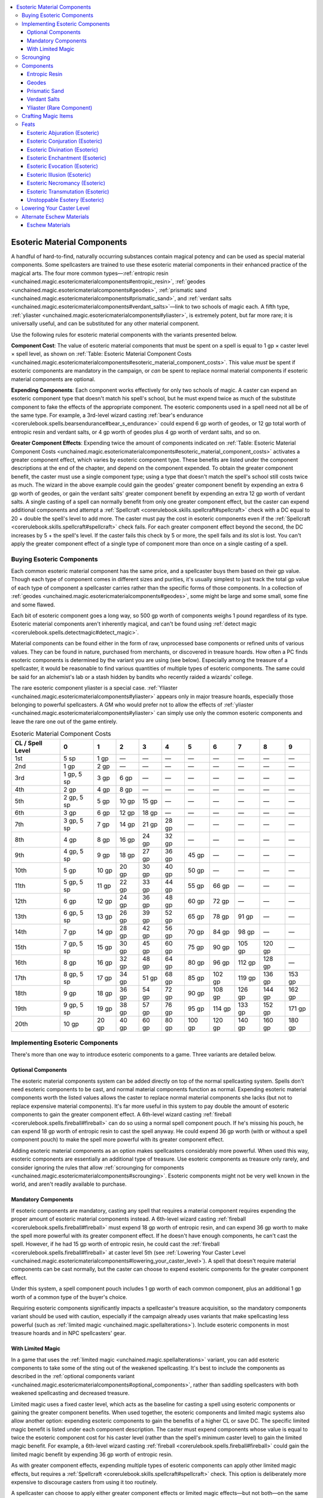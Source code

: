 
.. _`unchained.magic.esotericmaterialcomponents`:

.. contents:: \ 

.. _`unchained.magic.esotericmaterialcomponents#esoteric_material_components`:

Esoteric Material Components
#############################

A handful of hard-to-find, naturally occurring substances contain magical potency and can be used as special material components. Some spellcasters are trained to use these esoteric material components in their enhanced practice of the magical arts. The four more common types—:ref:`entropic resin <unchained.magic.esotericmaterialcomponents#entropic_resin>`\ , :ref:`geodes <unchained.magic.esotericmaterialcomponents#geodes>`\ , :ref:`prismatic sand <unchained.magic.esotericmaterialcomponents#prismatic_sand>`\ , and :ref:`verdant salts <unchained.magic.esotericmaterialcomponents#verdant_salts>`\ —link to two schools of magic each. A fifth type, :ref:`yliaster <unchained.magic.esotericmaterialcomponents#yliaster>`\ , is extremely potent, but far more rare; it is universally useful, and can be substituted for any other material component.

Use the following rules for esoteric material components with the variants presented below.

\ **Component Cost**\ : The value of esoteric material components that must be spent on a spell is equal to 1 gp × caster level × spell level, as shown on :ref:`Table: Esoteric Material Component Costs <unchained.magic.esotericmaterialcomponents#esoteric_material_component_costs>`\ . This value \ *must*\  be spent if esoteric components are mandatory in the campaign, or \ *can*\  be spent to replace normal material components if esoteric material components are optional.

\ **Expending Components**\ : Each component works effectively for only two schools of magic. A caster can expend an esoteric component type that doesn't match his spell's school, but he must expend twice as much of the substitute component to fake the effects of the appropriate component. The esoteric components used in a spell need not all be of the same type. For example, a 3rd-level wizard casting :ref:`bear's endurance <corerulebook.spells.bearsendurance#bear_s_endurance>`\  could expend 6 gp worth of geodes, or 12 gp total worth of entropic resin and verdant salts, or 4 gp worth of geodes plus 4 gp worth of verdant salts, and so on.

\ **Greater Component Effects**\ : Expending twice the amount of components indicated on :ref:`Table: Esoteric Material Component Costs <unchained.magic.esotericmaterialcomponents#esoteric_material_component_costs>`\  activates a greater component effect, which varies by esoteric component type. These benefits are listed under the component descriptions at the end of the chapter, and depend on the component expended. To obtain the greater component benefit, the caster must use a single component type; using a type that doesn't match the spell's school still costs twice as much. The wizard in the above example could gain the geodes' greater component benefit by expending an extra 6 gp worth of geodes, or gain the verdant salts' greater component benefit by expending an extra 12 gp worth of verdant salts. A single casting of a spell can normally benefit from only one greater component effect, but the caster can expend additional components and attempt a :ref:`Spellcraft <corerulebook.skills.spellcraft#spellcraft>`\  check with a DC equal to 20 + double the spell's level to add more. The caster must pay the cost in esoteric components even if the :ref:`Spellcraft <corerulebook.skills.spellcraft#spellcraft>`\  check fails. For each greater component effect beyond the second, the DC increases by 5 + the spell's level. If the caster fails this check by 5 or more, the spell fails and its slot is lost. You can't apply the greater component effect of a single type of component more than once on a single casting of a spell.

.. _`unchained.magic.esotericmaterialcomponents#buying_esoteric_components`:

Buying Esoteric Components
***************************

Each common esoteric material component has the same price, and a spellcaster buys them based on their gp value. Though each type of component comes in different sizes and purities, it's usually simplest to just track the total gp value of each type of component a spellcaster carries rather than the specific forms of those components. In a collection of :ref:`geodes <unchained.magic.esotericmaterialcomponents#geodes>`\ , some might be large and some small, some fine and some flawed.

Each bit of esoteric component goes a long way, so 500 gp worth of components weighs 1 pound regardless of its type. Esoteric material components aren't inherently magical, and can't be found using :ref:`detect magic <corerulebook.spells.detectmagic#detect_magic>`\ .

Material components can be found either in the form of raw, unprocessed base components or refined units of various values. They can be found in nature, purchased from merchants, or discovered in treasure hoards. How often a PC finds esoteric components is determined by the variant you are using (see below). Especially among the treasure of a spellcaster, it would be reasonable to find various quantities of multiple types of esoteric components. The same could be said for an alchemist's lab or a stash hidden by bandits who recently raided a wizards' college.

The rare esoteric component yliaster is a special case. :ref:`Yliaster <unchained.magic.esotericmaterialcomponents#yliaster>`\  appears only in major treasure hoards, especially those belonging to powerful spellcasters. A GM who would prefer not to allow the effects of :ref:`yliaster <unchained.magic.esotericmaterialcomponents#yliaster>`\  can simply use only the common esoteric components and leave the rare one out of the game entirely.

.. _`unchained.magic.esotericmaterialcomponents#esoteric_material_component_costs`:

.. list-table:: Esoteric Material Component Costs
   :header-rows: 1
   :class: contrast-reading-table
   :widths: auto

   * - CL / Spell Level
     - 0
     - 1
     - 2
     - 3
     - 4
     - 5
     - 6
     - 7
     - 8
     - 9
   * - 1st
     - 5 sp
     - 1 gp
     - —
     - —
     - —
     - —
     - —
     - —
     - —
     - —
   * - 2nd
     - 1 gp
     - 2 gp
     - —
     - —
     - —
     - —
     - —
     - —
     - —
     - —
   * - 3rd
     - 1 gp, 5 sp
     - 3 gp
     - 6 gp
     - —
     - —
     - —
     - —
     - —
     - —
     - —
   * - 4th
     - 2 gp
     - 4 gp
     - 8 gp
     - —
     - —
     - —
     - —
     - —
     - —
     - —
   * - 5th
     - 2 gp, 5 sp
     - 5 gp
     - 10 gp
     - 15 gp
     - —
     - —
     - —
     - —
     - —
     - —
   * - 6th
     - 3 gp
     - 6 gp
     - 12 gp
     - 18 gp
     - —
     - —
     - —
     - —
     - —
     - —
   * - 7th
     - 3 gp, 5 sp
     - 7 gp
     - 14 gp
     - 21 gp
     - 28 gp
     - —
     - —
     - —
     - —
     - —
   * - 8th
     - 4 gp
     - 8 gp
     - 16 gp
     - 24 gp
     - 32 gp
     - —
     - —
     - —
     - —
     - —
   * - 9th
     - 4 gp, 5 sp
     - 9 gp
     - 18 gp
     - 27 gp
     - 36 gp
     - 45 gp
     - —
     - —
     - —
     - —
   * - 10th
     - 5 gp
     - 10 gp
     - 20 gp
     - 30 gp
     - 40 gp
     - 50 gp
     - —
     - —
     - —
     - —
   * - 11th
     - 5 gp, 5 sp
     - 11 gp
     - 22 gp
     - 33 gp
     - 44 gp
     - 55 gp
     - 66 gp
     - —
     - —
     - —
   * - 12th
     - 6 gp
     - 12 gp
     - 24 gp
     - 36 gp
     - 48 gp
     - 60 gp
     - 72 gp
     - —
     - —
     - —
   * - 13th
     - 6 gp, 5 sp
     - 13 gp
     - 26 gp
     - 39 gp
     - 52 gp
     - 65 gp
     - 78 gp
     - 91 gp
     - —
     - —
   * - 14th
     - 7 gp
     - 14 gp
     - 28 gp
     - 42 gp
     - 56 gp
     - 70 gp
     - 84 gp
     - 98 gp
     - —
     - —
   * - 15th
     - 7 gp, 5 sp
     - 15 gp
     - 30 gp
     - 45 gp
     - 60 gp
     - 75 gp
     - 90 gp
     - 105 gp
     - 120 gp
     - —
   * - 16th
     - 8 gp
     - 16 gp
     - 32 gp
     - 48 gp
     - 64 gp
     - 80 gp
     - 96 gp
     - 112 gp
     - 128 gp
     - —
   * - 17th
     - 8 gp, 5 sp
     - 17 gp
     - 34 gp
     - 51 gp
     - 68 gp
     - 85 gp
     - 102 gp
     - 119 gp
     - 136 gp
     - 153 gp
   * - 18th
     - 9 gp
     - 18 gp
     - 36 gp
     - 54 gp
     - 72 gp
     - 90 gp
     - 108 gp
     - 126 gp
     - 144 gp
     - 162 gp
   * - 19th
     - 9 gp, 5 sp
     - 19 gp
     - 38 gp
     - 57 gp
     - 76 gp
     - 95 gp
     - 114 gp
     - 133 gp
     - 152 gp
     - 171 gp
   * - 20th
     - 10 gp
     - 20 gp
     - 40 gp
     - 60 gp
     - 80 gp
     - 100 gp
     - 120 gp
     - 140 gp
     - 160 gp
     - 180 gp

.. _`unchained.magic.esotericmaterialcomponents#implementing_esoteric_components`:

Implementing Esoteric Components
*********************************

There's more than one way to introduce esoteric components to a game. Three variants are detailed below.

.. _`unchained.magic.esotericmaterialcomponents#optional_components`:

Optional Components
====================

The esoteric material components system can be added directly on top of the normal spellcasting system. Spells don't need esoteric components to be cast, and normal material components function as normal. Expending esoteric material components worth the listed values allows the caster to replace normal material components she lacks (but not to replace expensive material components). It's far more useful in this system to pay double the amount of esoteric components to gain the greater component effect. A 6th-level wizard casting :ref:`fireball <corerulebook.spells.fireball#fireball>`\  can do so using a normal spell component pouch. If he's missing his pouch, he can expend 18 gp worth of entropic resin to cast the spell anyway. He could expend 36 gp worth (with or without a spell component pouch) to make the spell more powerful with its greater component effect.

Adding esoteric material components as an option makes spellcasters considerably more powerful. When used this way, esoteric components are essentially an additional type of treasure. Use esoteric components as treasure only rarely, and consider ignoring the rules that allow :ref:`scrounging for components <unchained.magic.esotericmaterialcomponents#scrounging>`\ . Esoteric components might not be very well known in the world, and aren't readily available to purchase.

.. _`unchained.magic.esotericmaterialcomponents#mandatory_components`:

Mandatory Components
=====================

If esoteric components are mandatory, casting any spell that requires a material component requires expending the proper amount of esoteric material components instead. A 6th-level wizard casting :ref:`fireball <corerulebook.spells.fireball#fireball>`\  must expend 18 gp worth of entropic resin, and can expend 36 gp worth to make the spell more powerful with its greater component effect. If he doesn't have enough components, he can't cast the spell. However, if he had 15 gp worth of entropic resin, he could cast the :ref:`fireball <corerulebook.spells.fireball#fireball>`\  at caster level 5th (see :ref:`Lowering Your Caster Level <unchained.magic.esotericmaterialcomponents#lowering_your_caster_level>`\ ). A spell that doesn't require material components can be cast normally, but the caster can choose to expend esoteric components for the greater component effect.

Under this system, a spell component pouch includes 1 gp worth of each common component, plus an additional 1 gp worth of a common type of the buyer's choice.

Requiring esoteric components significantly impacts a spellcaster's treasure acquisition, so the mandatory components variant should be used with caution, especially if the campaign already uses variants that make spellcasting less powerful (such as :ref:`limited magic <unchained.magic.spellalterations>`\ ). Include esoteric components in most treasure hoards and in NPC spellcasters' gear.

.. _`unchained.magic.esotericmaterialcomponents#with_limited_magic`:

With Limited Magic
===================

In a game that uses the :ref:`limited magic <unchained.magic.spellalterations>`\  variant, you can add esoteric components to take some of the sting out of the weakened spellcasting. It's best to include the components as described in the :ref:`optional components variant <unchained.magic.esotericmaterialcomponents#optional_components>`\ , rather than saddling spellcasters with both weakened spellcasting and decreased treasure.

Limited magic uses a fixed caster level, which acts as the baseline for casting a spell using esoteric components or gaining the greater component benefits. When used together, the esoteric components and limited magic systems also allow another option: expending esoteric components to gain the benefits of a higher CL or save DC. The specific limited magic benefit is listed under each component description. The caster must expend components whose value is equal to twice the esoteric component cost for his caster level (rather than the spell's minimum caster level) to gain the limited magic benefit. For example, a 6th-level wizard casting :ref:`fireball <corerulebook.spells.fireball#fireball>`\  could gain the limited magic benefit by expending 36 gp worth of entropic resin. 

As with greater component effects, expending multiple types of esoteric components can apply other limited magic effects, but requires a :ref:`Spellcraft <corerulebook.skills.spellcraft#spellcraft>`\  check. This option is deliberately more expensive to discourage casters from using it too routinely.

A spellcaster can choose to apply either greater component effects or limited magic effects—but not both—on the same casting of a spell.

.. _`unchained.magic.esotericmaterialcomponents#scrounging`:

Scrounging
***********

This optional rule allows a low-level spellcaster to find enough components to keep casting her spells. It's recommended to use scrounging if esoteric components are mandatory.

Over the course of an adventuring day, a spellcaster can scrounge for esoteric components in her environment. At the end of each day, she can collect 1d6 gp worth of each common esoteric component. (Rare components can never be found by scrounging.) This requires her to explore a decent-sized area. Spending several days in one town or repeatedly going through the same few rooms in a dungeon doesn't yield more than 1 day's worth of components. Depending on the likelihood of finding a type of component in an area, the GM can adjust the die size up or down by one. For instance, while exploring caverns, a scrounger might find 1d8 gp worth of geodes, but only 1d4 gp worth of verdant salts.

A scrounger can hunt exclusively for a specific type of common esoteric component. Because esoteric components are naturally occurring, she must succeed at a DC 15 :ref:`Knowledge <corerulebook.skills.knowledge#knowledge>`\  (nature) check or come up empty-handed. If she succeeds, she gains 2d6 gp worth of the component she was searching for and none of the others.

.. _`unchained.magic.esotericmaterialcomponents#components`:

Components
***********

This system uses four common esoteric components—entropic resin, geodes, prismatic sand, and verdant salts—plus one rare component called yliaster. A GM can change the descriptions of these components to different substances that better fit her game if she so chooses. The rare component could be a catchall for a number of equally potent magical substances. The blood of a god, a sliver of stone from deep in the earth, or a piece of ethereal substance made solid could each be used as the rare component, even within the same campaign.

Each entry includes the associated schools, a description of the esoteric component type, the greater component effect, and the limited magic effect. The limited magic effect entry applies only if the campaign is also using the :ref:`limited magic <unchained.magic.spellalterations>`\  system.

.. _`unchained.magic.esotericmaterialcomponents#entropic_resin`:

Entropic Resin
===============

\ **Associated Schools**\  evocation, necromancy

This slightly viscous, pearlescent gray-black substance is most  commonly stored in small vials, jars, and bottles. It's most frequently found at sites of carnage and places where undead creatures dwell. Locations where multiple creatures died from flames, acid, or lightning are excellent potential sources of entropic resin. It seems to be organic in nature, or at least formed of trace substances from the bodies of organic life forms, though there is some debate on the issue among necromantic scholars.

Unrefined entropic resin is potent, but can still be distilled and refined. The more it's refined, the darker and more solid it becomes. The most potent entropic resin is pitch black and snaps if bent.

\ **Greater Component Effect**\ : Treat your caster level as though it were 1 higher for determining the number of damage dice used by this spell. This also increases the maximum number of damage dice a spell can have by 1, if applicable. For example, a 10th-level wizard casting :ref:`fireball <corerulebook.spells.fireball#fireball>`\  could expend 60 gp worth of entropic resin to deal 11d6 points of fire damage.

\ **Limited Magic Effect**\ : Use your full caster level (to a maximum of the spell's minimum caster level + 3) for determining the damage dice of the spell.

.. _`unchained.magic.esotericmaterialcomponents#geodes`:

Geodes
=======

\ **Associated Schools**\  abjuration, transmutation

Geodes are loose, spheroid, rocklike structures found within flows of lava rock, areas of upheaval, and places associated with earth and fire elementals. Often mistaken for simple rocks due to their nondescript coating, geodes are hollow with various crystal formations hidden within. Formed from molten rock and exotic trapped gases that turn into crystals, geodes can have innate properties that help extend perceptions and pierce barriers, both astral and physical.

Small or crudely worked geode fragments or nodes are more than potent enough to be used with low-level spells, but for more complex spells, it's more efficient for the geodes to be cleansed, cut, and worked into a more refined state.

\ **Greater Component Effect**\ : Treat your caster level as though it were 2 higher for determining the duration of this spell.

\ **Limited Magic Effect**\ : Use your full caster level instead of the minimum for determining the duration of the spell.

.. _`unchained.magic.esotericmaterialcomponents#prismatic_sand`:

Prismatic Sand
===============

\ **Associated Schools**\  conjuration, illusion

Made of incredibly tiny polyhedrons, prismatic sand reflects a rainbow of colors. Most commonly found by sifting sand from warm beaches, this substance appears to be normal glass cut into very specific multifaceted shapes. Due to the substance's apparent mundanity, spellcasters frequently try to manufacture it, but so far no attempt has been successful. When gathered in enough quantity, typically 2 ounces or so, prismatic sand takes on a rainbow sheen across its surface.

To make prismatic sand more effective, it must be carefully separated from the normal sand it's typically mixed with—it functions much better when pure. Prismatic sand also works better when treated with cleansing chemicals, polished, and shined with a variety of specialized cloths and materials. Individual grains come in all variety of prismatic shapes, and the more sides a grain has, the better its mirrored surface captures light. The most intricate grains bend, manipulate, and split light into a dazzling spectrum.

\ **Greater Component Effect**\ : You can either treat your caster level as though it were 4 higher for determining the range of the spell, or increase or decrease the spell's area of effect by 5 feet if it's a burst, emanation, line, or spread with a radius or length of at least 20 feet.

\ **Limited Magic Effect**\ : Use your full caster level for determining the spell's range and area.

.. _`unchained.magic.esotericmaterialcomponents#verdant_salts`:

Verdant Salts
==============

\ **Associated Schools**\  divination, enchantment

Verdant salts are found upon the dried, post-flowering pods of a common plant used in making textiles. The salt gathers on the plant only on dewy mornings following a full moon. Consuming verdant salts alters perceptions, and is said to improve the eater's health. Grazing animals drawn to the salty taste frequently eat the crystals, so following deer or livestock that exhibit erratic behavior can lead a spellcaster to fields where verdant salts can be found.

Raw verdant salts can be dissolved, refined, and processed into more complex salt crystals or solid rods of compressed salt. Such refinements take time, and require special training in order for a wizard, alchemist, or craftsperson to produce properly.

\ **Greater Component Effect**\ : Increase the DC of any saving throw, skill check, or ability check an enemy must attempt due to this spell by 1.

\ **Limited Magic Effect**\ : The saving throw DC of the spell equals the base DC + 3, or 10 + the spell's level + your spellcasting ability modifier, whichever is lower.

.. _`unchained.magic.esotericmaterialcomponents#yliaster`: `unchained.magic.esotericmaterialcomponents#yliaster_(rare_component)`_

.. _`unchained.magic.esotericmaterialcomponents#yliaster_(rare_component)`:

Yliaster (Rare Component)
==========================

\ **Associated Schools**\  All

The rare substance yliaster is the universal esoteric component, and has the same effect and price no matter the school of the spell it's used on. It can even be substituted for an equivalent value of an expensive material component—5,000 gp worth of yliaster could be used to cast :ref:`raise dead <corerulebook.spells.raisedead#raise_dead>`\  without a diamond worth 5,000 gp, for example. Yliaster is a claylike material found in small clods typically no bigger than a berry or thimble. It's remarkably light, seems to be composed of many colors, and does not crumble or compress in the same fashion as normal clay or soil.

A spell cast using yliaster can't also benefit from common esoteric components.

\ **Greater Component Effect**\ : Increase the DC of any saving throw, skill check, or ability check an enemy must attempt due to this spell by 1. In addition, treat your caster level as though it were 2 higher for this spell. This increase can also raise the maximum damage dice of the spell beyond its limit. For example, a 10th-level wizard casting :ref:`fireball <corerulebook.spells.fireball#fireball>`\  could expend 600 gp worth of yliaster to cast it at CL 12th and deal 12d6 points of fire damage. This bonus also applies on caster level checks to overcome spell resistance and on concentration checks while casting the spell.

\ **Price**\ : Unlike with other esoteric components, the required amount of yliaster doesn't vary with caster level. The cost of using yliaster is always 200 gp per spell level. Yliaster is even lighter than common components, weighing 1 pound per 2,000 gp of value. Few people, even experienced spellcasters, are able to find yliaster easily. Treat it as though it were a :ref:`major magic item <corerulebook.magicitems.wondrousitems#table_15_20_major_wondrous_items>`\  for the purposes of determining its availability. It's typically sold in pieces worth 1,000 gp (five castings of a 1st-level spell), or multiples of 1,000 gp for larger pieces.

.. _`unchained.magic.esotericmaterialcomponents#crafting_magic_items`:

Crafting Magic Items
*********************

Scrolls, wands, and magic items can be crafted using esoteric components. This increases the cost of the item accordingly. If a wizard expends 56 gp worth of prismatic sand while creating a \ *scroll of black tentacles*\ , that spell gains the greater component effect when cast from the scroll. For a staff or wand, the creator must make the same decision for all castings of a particular spell and pay the full price for each. He can't make a wand with 30 charges of :ref:`cure light wounds <corerulebook.spells.curelightwounds#cure_light_wounds>`\  and 20 charges of :ref:`cure light wounds <corerulebook.spells.curelightwounds#cure_light_wounds>`\  with the greater component effect, but can spend an additional 100 gp to give all the charges the greater component effect (for a CL 1st wand).

In a game that uses mandatory components, magic item crafting becomes much more expensive since each casting of the spell requires spending components. A \ *wand of burning hands*\ would cost a minimum of 800 gp (750 gp + 1 gp per charge).

.. _`unchained.magic.esotericmaterialcomponents#feats`:

Feats
******

In a campaign that uses the esoteric material component system, characters have access to the following feats. Any time a character would gain a bonus metamagic feat, he can choose to take an esoteric feat instead.

.. _`unchained.magic.esotericmaterialcomponents#esoteric_abjuration`: `unchained.magic.esotericmaterialcomponents#esoteric_abjuration_(esoteric)`_

.. _`unchained.magic.esotericmaterialcomponents#esoteric_abjuration_(esoteric)`:

Esoteric Abjuration (Esoteric)
===============================

A carefully selected set of :ref:`geodes <unchained.magic.esotericmaterialcomponents#geodes>`\  causes the defenses you create with your spells to offer even better protection.

\ **Benefit**\ : When you cast an abjuration spell using :ref:`geodes <unchained.magic.esotericmaterialcomponents#geodes>`\  as an esoteric material component, you can grant a single target of that spell a +1 competence bonus on its Fortitude, Reflex, or Will saving throws for the duration of the spell. The spell must have a duration measured in rounds or minutes, and a creature can benefit from no more than one bonus from this feat at a time.

When you gain :ref:`geodes <unchained.magic.esotericmaterialcomponents#geodes>`\ ' greater component effect with an abjuration spell, treat your caster level as an additional 1 higher for determining the duration.

.. _`unchained.magic.esotericmaterialcomponents#esoteric_conjuration`: `unchained.magic.esotericmaterialcomponents#esoteric_conjuration_(esoteric)`_

.. _`unchained.magic.esotericmaterialcomponents#esoteric_conjuration_(esoteric)`:

Esoteric Conjuration (Esoteric)
================================

:ref:`Prismatic sand <unchained.magic.esotericmaterialcomponents#prismastic_sand>`\  refracts the spatial energies of your conjuration magic, creating a magical distortion. 

\ **Benefit**\ : When you cast a conjuration spell using :ref:`prismatic sand <unchained.magic.esotericmaterialcomponents#prismatic_sand>`\  as an esoteric material component, select one creature summoned, called, or moved from another plane by your spell. For 1 round, that creature hasn't fully phased onto the current plane, causing all attacks against it to suffer a 20% miss chance (attacks without attack rolls deal 20% less damage). 

When you gain :ref:`prismatic sand <unchained.magic.esotericmaterialcomponents#prismatic_sand>`\ 's greater component effect with a conjuration spell, treat your caster level as an additional 2 higher for determining the range. This happens regardless of whether you chose to increase range or area with the greater component effect. This feat does not allow you to further increase the size of an area.

.. _`unchained.magic.esotericmaterialcomponents#esoteric_divination`: `unchained.magic.esotericmaterialcomponents#esoteric_divination_(esoteric)`_

.. _`unchained.magic.esotericmaterialcomponents#esoteric_divination_(esoteric)`:

Esoteric Divination (Esoteric)
===============================

Scrying and other difficult divinations become more likely to get to the truth when you use :ref:`verdant salts <unchained.magic.esotericmaterialcomponents#verdant_salts>`\ .

\ **Benefit**\ : When you cast a divination spell using :ref:`verdant salts <unchained.magic.esotericmaterialcomponents#verdant_salts>`\  as an esoteric material component, you're more likely to get good information. You gain one of the following benefits, as appropriate to the spell: you increase the likelihood of a percentage-based divination to work correctly by 5% (giving a –5 penalty on the d% roll for :ref:`contact other plane <corerulebook.spells.contactotherplane#contact_other_plane>`\ , for example), you gain a +2 competence bonus on :ref:`Perception <corerulebook.skills.perception#perception>`\  checks while perceiving through a divination (scrying) spell such as \ *scrying*\ , or you can ask one additional question (with :ref:`contact other plane <corerulebook.spells.contactotherplane#contact_other_plane>`\  or :ref:`speak with dead <corerulebook.spells.speakwithdead#speak_with_dead>`\ ).

When you gain :ref:`verdant salts <unchained.magic.esotericmaterialcomponents#verdant_salts>`\ ' greater component effect with a divination spell, increase the DC by an additional 1.

.. _`unchained.magic.esotericmaterialcomponents#esoteric_enchantment`: `unchained.magic.esotericmaterialcomponents#esoteric_enchantment_(esoteric)`_

.. _`unchained.magic.esotericmaterialcomponents#esoteric_enchantment_(esoteric)`:

Esoteric Enchantment (Esoteric)
================================

:ref:`verdant salts <unchained.magic.esotericmaterialcomponents#verdant_salts>`\  addle your target's mind when properly combined with an enchantment spell.

\ **Benefit**\ : When you cast an enchantment spell using :ref:`verdant salts <unchained.magic.esotericmaterialcomponents#verdant_salts>`\  as an esoteric material component, one target affected by your spell takes a –2 penalty on your choice of ability checks, attack rolls, damage rolls, saving throws, or skill checks for 1 round. If your spell allows a saving throw and the target succeeds at its save, it doesn't take this penalty. A creature can be affected by only one penalty from this feat at a time. This is a mind-affecting effect.

When you gain :ref:`verdant salts <unchained.magic.esotericmaterialcomponents#verdant_salts>`\ ' greater component effect with an enchantment spell, increase the DC by an additional 1.

.. _`unchained.magic.esotericmaterialcomponents#esoteric_evocation`: `unchained.magic.esotericmaterialcomponents#esoteric_evocation_(esoteric)`_

.. _`unchained.magic.esotericmaterialcomponents#esoteric_evocation_(esoteric)`:

Esoteric Evocation (Esoteric)
==============================

:ref:`Entropic resin <unchained.magic.esotericmaterialcomponents#entropic_resin>`\  flares from your hand when you use it for an evocation spell, striking a nearby foe.

\ **Benefit**\ : When you cast an evocation spell using :ref:`entropic resin <unchained.magic.esotericmaterialcomponents#entropic_resin>`\  as an esoteric material component, you can damage one creature adjacent to you. The resin deals 1 point of damage per 2 caster levels of the spell (minimum 1), and matches the damage type of your spell.

When you gain :ref:`entropic resin <unchained.magic.esotericmaterialcomponents#entropic_resin>`\ 's greater component effect with an evocation spell, treat your caster level as an additional 1 higher for determining both the damage dice of the spell and the extra damage from Esoteric Evocation. This also increases the spell's maximum damage dice if applicable.

.. _`unchained.magic.esotericmaterialcomponents#esoteric_illusion`: `unchained.magic.esotericmaterialcomponents#esoteric_illusion_(esoteric)`_

.. _`unchained.magic.esotericmaterialcomponents#esoteric_illusion_(esoteric)`:

Esoteric Illusion (Esoteric)
=============================

:ref:`Prismatic sand <unchained.magic.esotericmaterialcomponents#prismatic_sand>`\  perfects and stabilizes the forms of your illusions.

\ **Benefit**\ : When you cast an illusion spell using :ref:`prismatic sand <unchained.magic.esotericmaterialcomponents#prismatic_sand>`\  as an esoteric material component, the DC to disbelieve the illusion increases by 2, as does the spell's AC, if applicable. This benefit lasts for the duration of the spell, but doesn't affect spells with a duration of instantaneous or permanent.

When you gain :ref:`prismatic sand <unchained.magic.esotericmaterialcomponents#prismatic_sand>`\ 's greater component effect with an illusion spell, treat your caster level as an additional 2 higher for determining the range. This happens regardless of whether you chose to increase range or area with the greater component effect. This feat does not allow you to further increase the size of an area.

.. _`unchained.magic.esotericmaterialcomponents#esoteric_necromancy`: `unchained.magic.esotericmaterialcomponents#esoteric_necromancy_(esoteric)`_

.. _`unchained.magic.esotericmaterialcomponents#esoteric_necromancy_(esoteric)`:

Esoteric Necromancy (Esoteric)
===============================

Your expertise with :ref:`entropic resin <unchained.magic.esotericmaterialcomponents#entropic_resin>`\  causes your necromancy spells to strike fear in those they affect.

\ **Benefit**\ : When you cast a necromancy spell using :ref:`entropic resin <unchained.magic.esotericmaterialcomponents#entropic_resin>`\  as an esoteric material component, one target of that spell becomes shaken. If your spell allows a saving throw and the target succeeds at its save, it is unaffected by this effect. If the spell causes the target to become shaken or frightened, this effect doesn't increase the severity of that condition (so a spell that frightens a creature wouldn't instead cause it to become panicked due to this feat). This is a mind-affecting fear effect.

When you gain :ref:`entropic resin <unchained.magic.esotericmaterialcomponents#entropic_resin>`\ 's greater component effect with a necromancy spell, treat your caster level as an additional 1 higher for determining the damage dice. (This also increases the spell's maximum damage dice if applicable.)

.. _`unchained.magic.esotericmaterialcomponents#esoteric_transmutation`: `unchained.magic.esotericmaterialcomponents#esoteric_transmutation_(esoteric)`_

.. _`unchained.magic.esotericmaterialcomponents#esoteric_transmutation_(esoteric)`:

Esoteric Transmutation (Esoteric)
==================================

:ref:`Geodes <unchained.magic.esotericmaterialcomponents#geodes>`\  strengthen your physical prowess when you use them to cast transmutation spells.

\ **Benefit**\ : When you cast a transmutation spell using :ref:`geodes <unchained.magic.esotericmaterialcomponents#geodes>`\  as an esoteric material component, you gain a +2 bonus on attack rolls, ability checks, and skill checks based on your choice of Strength, Dexterity, or Constitution (you make this choice each time). This bonus lasts until the end of your next turn.

When you gain :ref:`geodes <unchained.magic.esotericmaterialcomponents#geodes>`\ ' greater component effect with a transmutation spell, treat your caster level as an additional 1 higher for determining the duration.

.. _`unchained.magic.esotericmaterialcomponents#unstoppable_esotery`: `unchained.magic.esotericmaterialcomponents#unstoppable_esotery_(esoteric)`_

.. _`unchained.magic.esotericmaterialcomponents#unstoppable_esotery_(esoteric)`:

Unstoppable Esotery (Esoteric)
===============================

When you cast a spell using esoteric materials, you reinforce your spell's magical structure, making the spell difficult to stop or remove.

\ **Benefits**\ : When you use esoteric material components as part of casting a spell, you gain a +2 bonus on concentration checks to cast that spell, and the spell is treated as though its caster level were 2 higher against attempts to dispel it. This increase is in addition to any increases due to greater component or limited magic benefits.

.. _`unchained.magic.esotericmaterialcomponents#lowering_your_caster_level`:

Lowering Your Caster Level
***************************

A spellcaster using esoteric material components can voluntarily cast a spell as though she had a lower caster level. This means if she doesn't have enough components—or would like to save some money—she can still cast a less effective version of the spell. She can't lower her caster level to be lower than the level at which she could cast the spell. :ref:`Table: Esoteric Material Component Cost <unchained.magic.esotericmaterialcomponents#esoteric_material_component_cost>`\  shows this value for clerics, druids, and wizards, but a spellcaster with a slower progression has the same limitation. A bard couldn't cast a 3rd-level spell at a caster level lower than 7th, for example.

For spells that don't continue to increase in power after a certain caster level, it's usually best for the spellcaster to cast that spell as though she were a lower caster level to reduce the cost of her esoteric components.

.. _`unchained.magic.esotericmaterialcomponents#alternate_eschew_materials`:

Alternate Eschew Materials
***************************

Because it would function poorly with the esoteric components system, the Eschew Materials feat should be replaced in a game that uses esoteric material components. Use the alternate version below.

.. _`unchained.magic.esotericmaterialcomponents#eschew_materials`:

Eschew Materials
=================

You can cast spells using fewer esoteric material components.

\ **Benefit**\ : When you cast a spell that uses esoteric material components, you can spend components as though your caster level were 2 lower (with a minimum of the spell's minimum caster level). This does not affect the cost of expensive material components.

